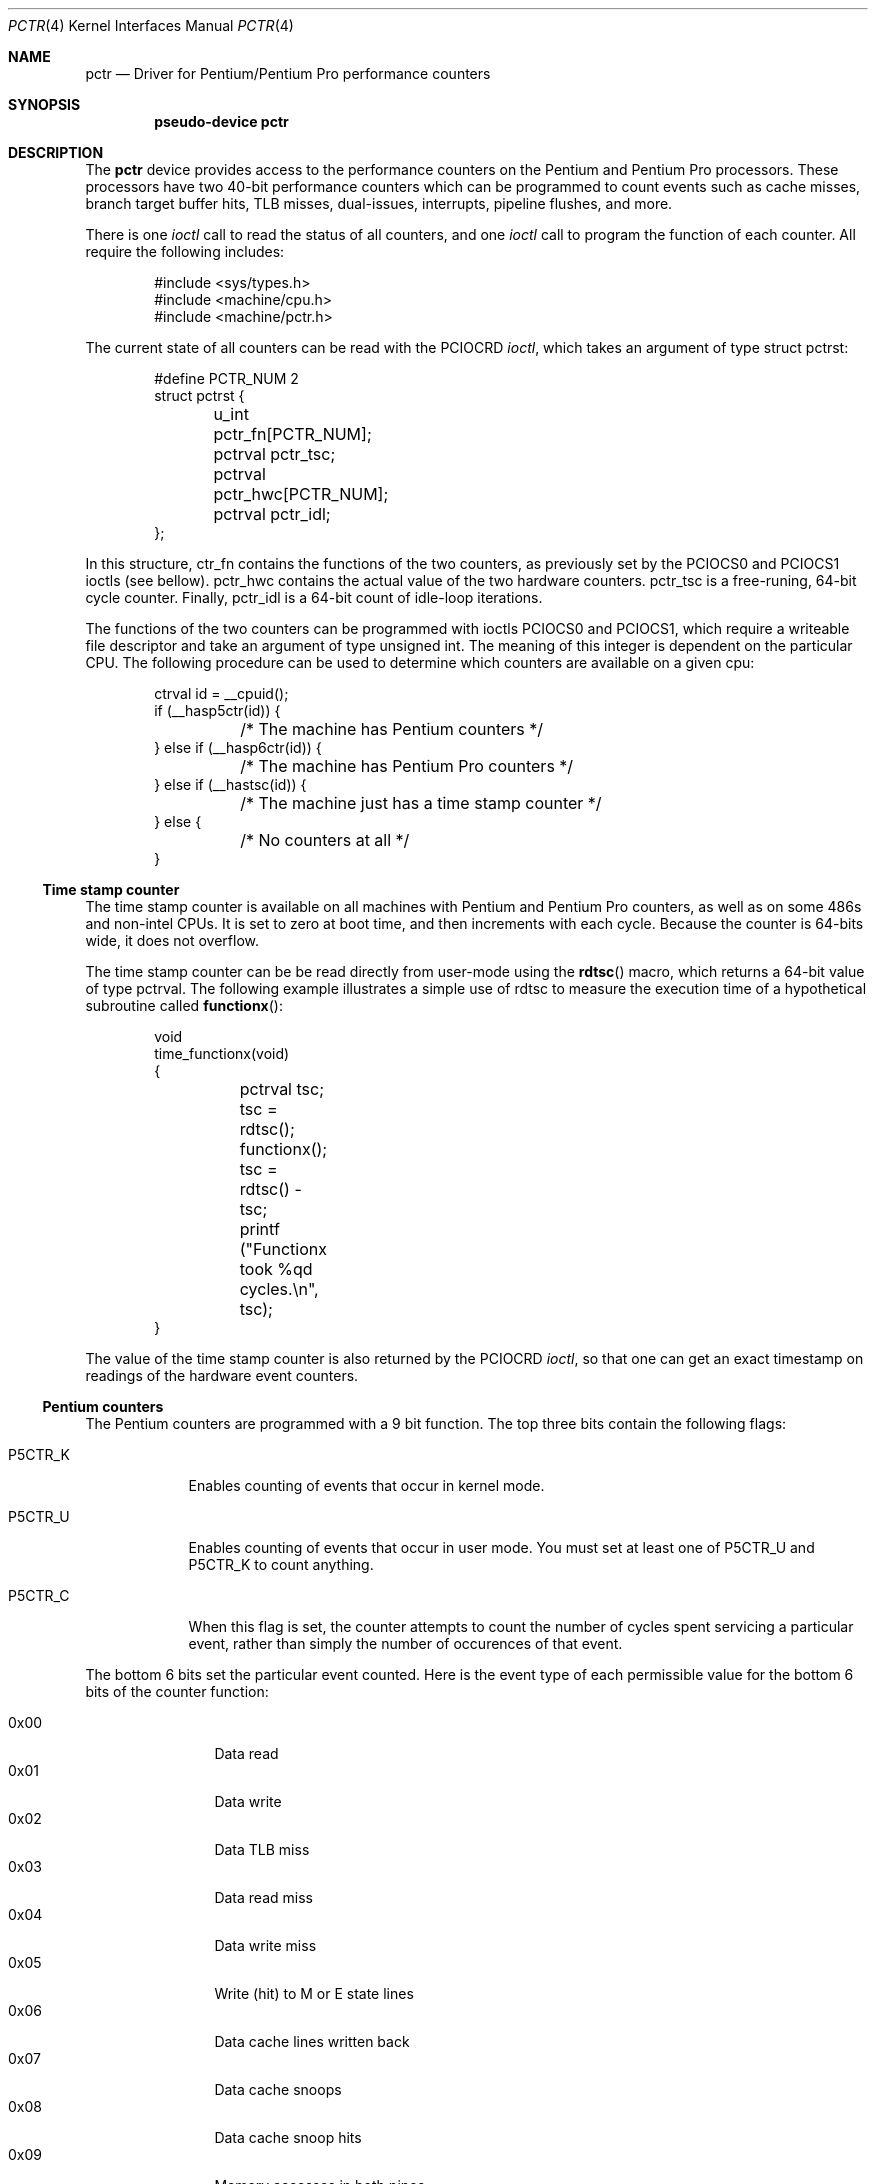 .\"	$OpenBSD: src/share/man/man4/man4.i386/pctr.4,v 1.5 1998/02/06 23:49:03 deraadt Exp $
.\"
.\" Pentium performance counter driver for OpenBSD.
.\" Copyright 1996 David Mazieres <dm@lcs.mit.edu>.
.\"
.\" Modification and redistribution in source and binary forms is
.\" permitted provided that due credit is given to the author and the
.\" OpenBSD project (for instance by leaving this copyright notice
.\" intact).
.\"
.Dd Aug 15, 1996
.Dt PCTR 4
.Os OpenBSD
.Sh NAME
.Nm pctr
.Nd Driver for Pentium/Pentium Pro performance counters
.Sh SYNOPSIS
.Cd pseudo-device pctr
.Sh DESCRIPTION
The
.Nm
device provides access to the performance counters on the Pentium and
Pentium Pro processors.  These processors have two 40-bit performance
counters which can be programmed to count events such as cache misses,
branch target buffer hits, TLB misses, dual-issues, interrupts,
pipeline flushes, and more.

There is one
.Em ioctl
call to read the status of all counters, and one
.Em ioctl
call to program the function of each counter.  All require the
following includes:
.Bd -literal -offset indent
#include <sys/types.h>
#include <machine/cpu.h>
#include <machine/pctr.h>
.Ed

The current state of all counters can be read with the
.Dv PCIOCRD
.Em ioctl ,
which takes an argument of type
.Dv "struct pctrst" :
.Bd -literal -offset indent
#define PCTR_NUM 2
struct pctrst {
	u_int pctr_fn[PCTR_NUM];
	pctrval pctr_tsc;
	pctrval pctr_hwc[PCTR_NUM];
	pctrval pctr_idl;
};
.Ed

In this structure,
.Dv ctr_fn
contains the functions of the two counters, as previously set by the
.Dv PCIOCS0
and
.Dv PCIOCS1
ioctls (see bellow).
.Dv pctr_hwc
contains the actual value of the two hardware counters.
.Dv pctr_tsc
is a free-runing, 64-bit cycle counter.  Finally,
.Dv pctr_idl
is a 64-bit count of idle-loop iterations.

The functions of the two counters can be programmed with ioctls
.Dv PCIOCS0
and
.Dv PCIOCS1 ,
which require a writeable file descriptor and take an argument of type
.Dv "unsigned int" . \&
The meaning of this integer is dependent on the particular CPU.  The
following procedure can be used to determine which counters are
available on a given cpu:
.Bd -literal -offset indent
ctrval id = __cpuid();
if (__hasp5ctr(id)) {
	/* The machine has Pentium counters */
} else if (__hasp6ctr(id)) {
	/* The machine has Pentium Pro counters */
} else if (__hastsc(id)) {
	/* The machine just has a time stamp counter */
} else {
	/* No counters at all */
}
.Ed

.Ss Time stamp counter

The time stamp counter is available on all machines with Pentium and
Pentium Pro counters, as well as on some 486s and non-intel CPUs.  It
is set to zero at boot time, and then increments with each cycle.
Because the counter is 64-bits wide, it does not overflow.

The time stamp counter can be be read directly from user-mode using
the
.Fn rdtsc
macro, which returns a 64-bit value of type
.Dv pctrval .
The following example illustrates a simple use of
.Dv rdtsc
to measure the execution time of a hypothetical subroutine called
.Fn functionx :
.Bd -literal -offset indent
void
time_functionx(void)
{
	pctrval tsc;

	tsc = rdtsc();
	functionx();
	tsc = rdtsc() - tsc;
	printf ("Functionx took %qd cycles.\en", tsc);
}
.Ed

The value of the time stamp counter is also returned by the
.Dv PCIOCRD
.Em ioctl ,
so that one can get an exact timestamp on readings of the hardware
event counters.

.Ss Pentium counters

The Pentium counters are programmed with a 9 bit function.  The top
three bits contain the following flags:

.Bl -tag -width P5CTR_C
.It Dv P5CTR_K
Enables counting of events that occur in kernel mode.
.It Dv P5CTR_U
Enables counting of events that occur in user mode.  You must set at
least one of
.Dv P5CTR_U
and
.Dv P5CTR_K
to count anything.
.It Dv P5CTR_C
When this flag is set, the counter attempts to count the number of
cycles spent servicing a particular event, rather than simply the
number of occurences of that event.
.El

The bottom 6 bits set the particular event counted.  Here is the event
type of each permissible value for the bottom 6 bits of the counter
function:

.Bl -tag -width "0x00" -compact -offset indent
.It 0x00
Data read
.It 0x01
Data write
.It 0x02
Data TLB miss
.It 0x03
Data read miss
.It 0x04
Data write miss
.It 0x05
Write (hit) to M or E state lines
.It 0x06
Data cache lines written back
.It 0x07
Data cache snoops
.It 0x08
Data cache snoop hits
.It 0x09
Memory accesses in both pipes
.It 0x0a
Bank conflicts
.It 0x0b
Misaligned data memory references
.It 0x0c
Code read
.It 0x0d
Code TLB miss
.It 0x0e
Code cache miss
.It 0x0f
Any segment register load
.It 0x12
Branches
.It 0x13
BTB hits
.It 0x14
Taken branch or BTB hit
.It 0x15
Pipeline flushes
.It 0x16
Instructions executed
.It 0x17
Instructions executed in the V-pipe
.It 0x18
Bus utilization (clocks)
.It 0x19
Pipeline stalled by write backup
.It 0x1a
Pipeline stalled by data memory read
.It 0x1b
Pipeline stalled by write to E or M line
.It 0x1c
Locked bus cycle
.It 0x1d
I/O read or write cycle
.It 0x1e
Noncacheable memory references
.It 0x1f
AGI (Address Generation Interlock)
.It 0x22
Floating-point operations
.It 0x23
Breakpoint 0 match
.It 0x24
Breakpoint 1 match
.It 0x25
Breakpoint 2 match
.It 0x26
Breakpoint 3 match
.It 0x27
Hardware interupts
.It 0x28
Data read or data write
.It 0x29
Data read miss or data write miss
.El

.Ss Pentium Pro counters

The Pentium Pro counter functions contain several parts.  The most
significant byte (an 8-bit integer shifted left by
.Dv P6CTR_CM_SHIFT )
contains a
.Em "counter mask" . \&
If non-zero, this sets a threshold for the number of times an event
must occur in one cycle for the counter to be incremented.  The
.Em "counter mask"
can therefore be used to count cycles in which an event
occurs at least some number of times.

The next byte contains several flags:
.Bl -tag -width P6CTR_EN
.It Dv P6CTR_U
Enables counting of events that occur in user mode.
.It Dv P6CTR_K
Enables counting of events that occur in kernel mode.  You must set at
least one of
.Dv P6CTR_K
and
.Dv P6CTR_U
to count anything.
.It Dv P6CTR_E
Counts edges rather than cycles.  For some functions this allows you
to get an estimate of the number of events rather than the number of
cycles occupied by those events.
.It Dv P6CTR_EN
Enable counters.  This bit must be set in the function for counter 0
in order for either of the counters to be enabled.  This bit should
probably be set in counter 1 as well.
.It Dv P6CTR_I
Inverts the sense of the
.Em "counter mask" . \&
When this bit is set, the counter only increments on cycles in which
there are no
.Em more
events than specified in the
.Em "counter mask" .
.El

The next byte, also known as the
.Em "unit mask" ,
contains flags specific to the event being counted.  For events
dealing with the L2 cache, the following flags are valid:
.Bl -tag -width P6CTR_UM_M
.It Dv P6CTR_UM_M
Count events involving modified cache lines.
.It Dv P6CTR_UM_E
Count events involving exclusive cache lines.
.It Dv P6CTR_UM_S
Count events involving shared cache lines.
.It Dv P6CTR_UM_I
Count events involving invalid cache lines.
.El

To measure all L2 cache activity, all these bits should be set.  They
can be set with the macro
.Dv P6CTR_UM_MESI
which contains the bitwise or of all of the above.

For event types dealing with bus transactions, there is another flag
that can be set in the
.Em "unit mask" :
.Bl -tag -width P6CTR_UM_A
.It Dv P6CTR_UM_A
Count all appropriate bus events, not just those initiated by the
processor.
.El

Finally, the least significant byte of the counter function is the
event type to count.  The following values are available:

.Bl -tag -width 0x00 -compact
.It 0x03 LD_BLOCKS
Number of store buffer blocks.
.It 0x04 SB_DRAINS
Number of store buffer drain cycles.
.It 0x05 MISALIGN_MEM_REF
Number of misaligned data memory references.
.It 0x06 SEGMENT_REG_LOADS
Number of segment register loads.
.It 0x10 FP_COMP_OPS_EXE  (ctr0 only)
Number of computational floating-point operations executed.
.It 0x11 FP_ASSIST  (ctr1 only)
Number of floating-point exception cases handled by microcode.
.It 0x12 MUL  (ctr1 only)
Number of multiplies.
.It 0x13 DIV  (ctr1 only)
Number of divides.
.It 0x14 CYCLES_DIV_BUSY  (ctr0 only)
Number of cycles during which the divider is busy.
.It 0x21 L2_ADS
Number of L2 address strobes.
.It 0x22 L2_DBUS_BUSY
Number of cycles durring which the data bus was busy.
.It 0x23 L2_DBUS_BUSY_RD
Number of cycles during which the data bus was busy transferring data
from L2 to the processor.
.It 0x24 L2_LINES_IN
Number of lines allocated in the L2.
.It 0x25 L2_M_LINES_INM
Number of modified lines allocated in the L2.
.It 0x26 L2_LINES_OUT
Number of lines removed from the L2 for any reason.
.It 0x27 L2_M_LINES_OUTM
Number of modified lines removed from the L2 for any reason.
.It 0x28 L2_IFETCH/mesi
Number of L2 instruction fetches.
.It 0x29 L2_LD/mesi
Number of L2 data loads.
.It 0x2a L2_ST/mesi
Number of L2 data stores.
.It 0x2e L2_RQSTS/mesi
Number of L2 requests.
.It 0x43 DATA_MEM_REFS
All memory references, both cacheable and non-cacheable.
.It 0x45 DCU_LINES_IN
Total lines allocated in the DCU.
.It 0x46 DCU_M_LINES_IN
Number of M state lines allocated in the DCU.
.It 0x47 DCU_M_LINES_OUT
Number of M state lines evicted from the DCU.  This includes evictions
via snoop HITM, intervention or replacement
.It 0x48 DCU_MISS_OUTSTANDING
Weighted number of cycles while a DCU miss is outstanding.
.It 0x60 BUS_REQ_OUTSTANDING
Number of bus requests outstanding.
.It 0x61 BUS_BNR_DRV
Number of bus clock cycles during which the processor is driving the
BNR pin.
.It 0x62 BUS_DRDY_CLOCKS/a
Number of clocks during which DRDY is asserted.
.It 0x63 BUS_LOCK_CLOCKS/a
Number of clocks during which LOCK is asserted.
.It 0x64 BUS_DATA_RCV
Number of bus clock cycles during which the processor is receiving
data.
.It 0x65 BUS_TRAN_BRD/a
Number of burst read transactions.
.It 0x66 BUS_TRAN_RFO/a
Number of read for ownership transactions.
.It 0x67 BUS_TRANS_WB/a
Number of write back transactions.
.It 0x68 BUS_TRAN_IFETCH/a
Number of instruction fetch transactions.
.It 0x69 BUS_TRAN_INVAL/a
Number of invalidate transactions.
.It 0x6a BUS_TRAN_PWR/a
Number of partial write transactions.
.It 0x6b BUS_TRANS_P/a
Number of partial transactions.
.It 0x6c BUS_TRANS_IO/a
Number of I/O transactions.
.It 0x6d BUS_TRAN_DEF/a
Number of deferred transactions.
.It 0x6e BUS_TRAN_BURST/a
Number of burst transactions.
.It 0x6f BUS_TRAN_MEM/a
Number of memory transactions.
.It 0x70 BUS_TRAN_ANY/a
Number of all transactions.
.It 0x79 CPU_CLK_UNHALTED
Number of cycles during which the processor is not halted.
.It 0x7a BUS_HIT_DRV
Number of bus clock cycles during which the processor is driving the
HIT pin.
.It 0x7b BUS_HITM_DRV
Number of bus clock cycles during which the processor is driving the
HITM pin.
.It 0x7e BUS_SNOOP_STALL
Number of clock cycles during which the bus is snoop stalled.
.It 0x80 IFU_IFETCH
Number of instruction fetches, both cacheable and non-cacheable.
.It 0x81 IFU_IFETCH_MISS
Number of instruction fetch misses.
.It 0x85 ITLB_MISS
Number of ITLB misses.
.It 0x86 IFU_MEM_STALL
Number of cycles that the instruction fetch pipe stage is stalled,
including cache mises, ITLB misses, ITLB faults, and victim cache
evictions
.It 0x87 ILD_STALL
Number of cycles that the instruction length decoder is stalled
.It 0xa2 RESOURCE_STALLS
Number of cycles during which there are resource-related stalls.
.It 0xc0 INST_RETIRED
Number of instructions retired.
.It 0xc1 FLOPS  (ctr0 only)
Number of computational floating-point operations retired.
.It 0xc2 UOPS_RETIRED
Number of UOPs retired.
.It 0xc4 BR_INST_RETIRED
Number of branch instructions retired.
.It 0xc5 BR_MISS_PRED_RETIRED
Number of mispredicted branches retired.
.It 0xc6 CYCLES_INT_MASKED
Number of processor cycles for which interrupts are disabled.
.It 0xc7 CYCLES_INT_PENDING_AND_MASKED
Number of processor cycles for which interrupts are disabled and
interrupts are pending.
.It 0xc8 HW_INT_RX
Number of hardware interrupts received.
.It 0xc9 BR_TAKEN_RETIRED
Number of taken branches retired.
.It 0xca BR_MISS_PRED_TAKEN_RET
Number of taken mispredictioned branches retired.
.It 0xd0 INST_DECODER
Number of instructions decoded.
.It 0xd2 PARTIAL_RAT_STALLS
Number of cycles or events for partial stalls.
.It 0xe0 BR_INST_DECODED
Number of branch instructions decoded.
.It 0xe2 BTB_MISSES
Number of branches that miss the BTB.
.It 0xe4 BR_BOGUS
Number of bogus branches.
.It 0xe6 BACLEARS
Number of times BACLEAR is asserted.
.El

Events marked /mesi require the
.Dv P6CTR_UM_[MESI]
bits in the
.Em "unit mask" . \&
Events marked /a can take the
.Dv P6CTR_UM_A
bit.

Unlike the Pentium counters, the Pentium Pro counters can be read
directly from user-mode without need to invoke the kernel.  The macro
.Fn rdpmc ctr
takes 0 or 1 as an argument to specify a counter, and returns that
counter's 40-bit value (which will be of type
.Dv pctrval ) .
This is generally preferable to making a system call as it introduces
less distortion in measurements.  However, you should be aware of the
possibility of an interrupt between invocations of
.Fn rdpmc
and/or
.Fn rdtsc .

.Sh SEE ALSO
pctr(1)
.Sh FILES
.Pa /dev/pctr
.Sh HISTORY
A
.Nm
device first appeared in the OpenBSD operating system.
.Sh AUTHORS
The
.Nm
device was written by David Mazieres
.Aq dm@lcs.mit.edu .
.Sh ERRORS

.Bl -tag -width "[ENODEV]"
.It Bq Er ENODEV
An attempt was made to set the counter functions on a CPU that does
not support counters.
.It Bq Er EINVAL
An invalid counter function was provided as an argument to the
.Dv PCIOCS0
or
.Dv PCIOCS1
.Em ioctl .
.It Bq Er EPERM
An attempt was made to set the counter functions, but the device was
not open for writing.
.El
.Sh BUGS
Not all counter functions are completely accurate.  Some of the
functions don't seem to make any sense at all.
